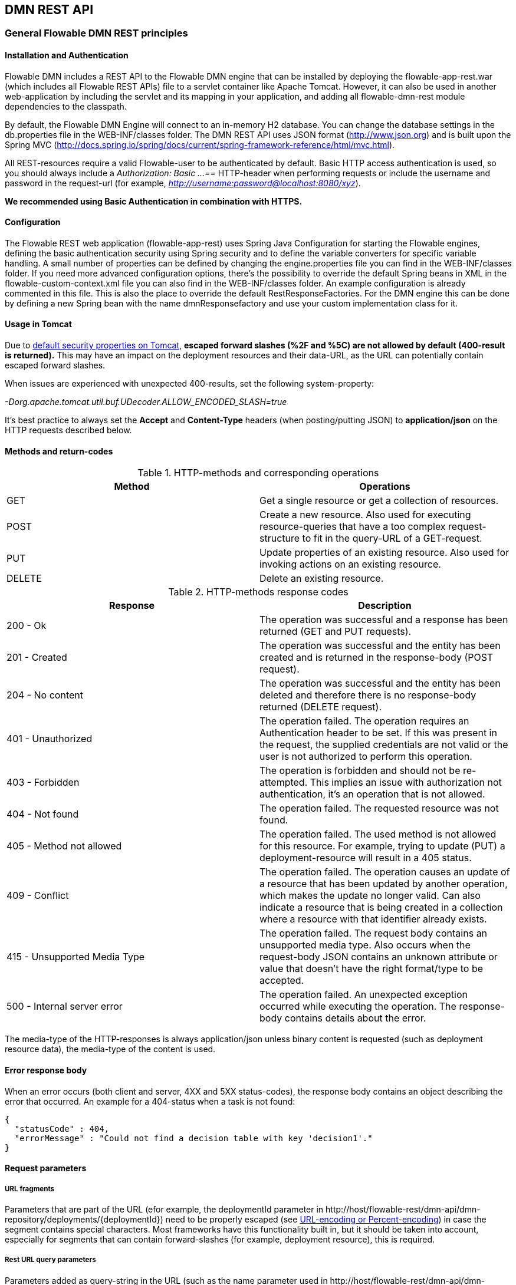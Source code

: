 
[[restApiChapter]]

== DMN REST API


=== General Flowable DMN REST principles


==== Installation and Authentication

Flowable DMN includes a REST API to the Flowable DMN engine that can be installed by deploying the flowable-app-rest.war (which includes all Flowable REST APIs) file to a servlet container like Apache Tomcat. However, it can also be used in another web-application by including the servlet and its mapping in your application, and adding all flowable-dmn-rest module dependencies to the classpath.

By default, the Flowable DMN Engine will connect to an in-memory H2 database. You can change the database settings in the db.properties file in the WEB-INF/classes folder. The DMN REST API uses JSON format (http://www.json.org) and is built upon the Spring MVC (http://docs.spring.io/spring/docs/current/spring-framework-reference/html/mvc.html).

All REST-resources require a valid Flowable-user to be authenticated by default. Basic HTTP access authentication is used, so you should always include a _Authorization: Basic ...==_ HTTP-header when performing requests or include the username and password in the request-url (for example, _http://username:password@localhost:8080/xyz_).

*We recommended using Basic Authentication in combination with HTTPS.*

==== Configuration

The Flowable REST web application (flowable-app-rest) uses Spring Java Configuration for starting the Flowable engines, defining the basic authentication security using Spring security and to define the variable converters for specific variable handling.
A small number of properties can be defined by changing the engine.properties file you can find in the WEB-INF/classes folder.
If you need more advanced configuration options, there's the possibility to override the default Spring beans in XML in the flowable-custom-context.xml file you can also find in the WEB-INF/classes folder.
An example configuration is already commented in this file. This is also the place to override the default RestResponseFactories. For the DMN engine this can be done by defining a new Spring bean with the name dmnResponsefactory and use your custom implementation class for it.

[[restUsageInTomcat]]


==== Usage in Tomcat

Due to link:$$http://tomcat.apache.org/tomcat-7.0-doc/security-howto.html$$[ default security properties on Tomcat], *escaped forward slashes (++%2F++ and ++%5C++) are not allowed by default (400-result is returned).* This may have an impact on the deployment resources and their data-URL, as the URL can potentially contain escaped forward slashes.

When issues are experienced with unexpected 400-results, set the following system-property:

_-Dorg.apache.tomcat.util.buf.UDecoder.ALLOW_ENCODED_SLASH=true_

It's best practice to always set the *Accept* and *Content-Type* headers (when posting/putting JSON) to *application/json* on the HTTP requests described below.


==== Methods and return-codes

.HTTP-methods and corresponding operations
[options="header"]
|===============
|Method|Operations
|+GET+|Get a single resource or get a collection of resources.
|+POST+|Create a new resource. Also used for executing resource-queries that have a too complex request-structure to fit in the query-URL of a GET-request.
|+PUT+|Update properties of an existing resource. Also used for invoking actions on an existing resource.
|+DELETE+|Delete an existing resource.

|===============


.HTTP-methods response codes
[options="header"]
|===============
|Response|Description
|+200 - Ok+|The operation was successful and a response has been returned (++GET++ and ++PUT++ requests).
|+201 - Created+|The operation was successful and the entity has been created and is returned in the response-body (++POST++ request).
|+204 - No content+|The operation was successful and the entity has been deleted and therefore there is no response-body returned (++DELETE++ request).
|+401 - Unauthorized+|The operation failed. The operation requires an Authentication header to be set. If this was present in the request, the supplied credentials are not valid or the user is not authorized to perform this operation.
|+403 - Forbidden+|The operation is forbidden and should not be re-attempted. This implies an issue with authorization not authentication, it's an operation that is not allowed.
|+404 - Not found+|The operation failed. The requested resource was not found.
|+405 - Method not allowed+|The operation failed. The used method is not allowed for this resource. For example, trying to update (PUT) a deployment-resource will result in a +405+ status.
|+409 - Conflict+|The operation failed. The operation causes an update of a resource that has been updated by another operation, which makes the update no longer valid. Can also indicate a resource that is being created in a collection where a resource with that identifier already exists.
|+415 - Unsupported Media Type+|The operation failed. The request body contains an unsupported media type. Also occurs when the request-body JSON contains an unknown attribute or value that doesn't have the right format/type to be accepted.
|+500 - Internal server error+|The operation failed. An unexpected exception occurred while executing the operation. The response-body contains details about the error.

|===============


The media-type of the HTTP-responses is always +application/json+ unless binary content is requested (such as deployment resource data), the media-type of the content is used.

==== Error response body

When an error occurs (both client and server, 4XX and 5XX status-codes), the response body contains an object describing the error that occurred. An example for a 404-status when a task is not found:

[source,json,linenums]
----
{
  "statusCode" : 404,
  "errorMessage" : "Could not find a decision table with key 'decision1'."
}
----


==== Request parameters


===== URL fragments


Parameters that are part of the URL (efor example, the deploymentId parameter in ++http://host/flowable-rest/dmn-api/dmn-repository/deployments/{deploymentId}++)
 need to be properly escaped (see link:$$https://en.wikipedia.org/wiki/Percent-encoding$$[URL-encoding or Percent-encoding]) in case the segment contains special characters. Most frameworks have this functionality built in, but it should be taken into account, especially for segments that can contain forward-slashes (for example, deployment resource), this is required.

===== Rest URL query parameters

Parameters added as query-string in the URL (such as the name parameter used in ++http://host/flowable-rest/dmn-api/dmn-repository/deployments/?name=Deployment++) can have the following types and are mentioned in the corresponding REST-API documentation:

.URL query parameter types
[options="header"]
|===============
|Type|Format
|String|Plain text parameters. Can contain any valid characters that are allowed in URLs. In case of a +XXXLike+ parameter, the string should contain the wildcard character +%+ (properly url-encoded). This allows you to specify the intent of the like-search. For example, '++Tas%++' matches all values, starting with 'Tas'.
|Integer|Parameter representing an integer value. Can only contain numeric non-decimal values, between -2.147.483.648 and 2.147.483.647.
|Long|Parameter representing a long value. Can only contain numeric non-decimal values, between -9.223.372.036.854.775.808 and 9.223.372.036.854.775.807.
|Boolean|Parameter representing a boolean value. Can be either +true+ or +false+. All other values other than these will cause a '++405 - Bad request++' response.
|Date|Parameter representing a date value. Use the ISO-8601 date-format (see link:$$http://en.wikipedia.org/wiki/ISO_8601$$[ISO-8601 on wikipedia]) using both time and date-components (for example, ++2013-04-03T23:45Z++).

|===============


[[restJsonBody]]


===== JSON body parameters

.JSON parameter types
[options="header"]
|===============
|Type|Format
|String|Plain text parameters. In the case of a +XXXLike+ parameter, the string should contain the wildcard character +%+. This allows you to specify the intent of the like-search. For example, '++Tas%++' matches all values, starting with 'Tas'.
|Integer|Parameter representing an integer value, using a JSON number. Can only contain numeric non-decimal values, between -2.147.483.648 and 2.147.483.647.
|Long|Parameter representing a long value, using a JSON number. Can only contain numeric non-decimal values, between -9.223.372.036.854.775.808 and 9.223.372.036.854.775.807.
|Date|Parameter representing a date value, using a JSON text. Use the ISO-8601 date-format (see link:$$http://en.wikipedia.org/wiki/ISO_8601$$[ISO-8601 on wikipedia]) using both time and date-components (for example, ++2013-04-03T23:45Z++).

|===============


[[restPagingAndSort]]


===== Paging and sorting

Paging and order parameters can be added as query-string in the URL (for example, the name parameter used in ++http://host/flowable-rest/dmn-api/dmn-repository/deployments?sort=name++).

.Variable query JSON parameters
[options="header"]
|===============
|Parameter|Default value|Description
|sort|different per query implementation|Name of the sort key, for which the default value and the allowed values are different per query implementation.
|order|asc|Sorting order which can be 'asc' or 'desc'.
|start|0|Parameter to allow for paging of the result. By default the result will start at 0.
|size|10|Parameter to allow for paging of the result. By default the size will be 10.

|===============


[[restQueryVariable]]


===== JSON query variable format

[source,json,linenums]
----

{
  "name" : "variableName",
  "value" : "variableValue",
  "operation" : "equals",
  "type" : "string"
}
----


.Variable query JSON parameters
[options="header"]
|===============
|Parameter|Required|Description
|name|No|Name of the variable to include in a query. Can be empty in the case where '++equals++' is used in some queries to query for resources that have *any variable name* with the given value.
|value|Yes|Value of the variable included in the query, should include a correct format for the given type.
|operator|Yes|Operator to use in query, can have the following values: +equals, notEquals, equalsIgnoreCase, notEqualsIgnoreCase, lessThan, greaterThan, lessThanOrEquals, greaterThanOrEquals+ and +like+.
|type|No|Type of variable to use. When omitted, the type will be deduced from the +value+ parameter. Any JSON text-values will be considered of type +string+, JSON booleans of type +boolean+, JSON numbers of type +long+ or +integer+ depending on the size of the number. We recommended you include an explicit type when in doubt. Types supported out of the box are listed below.


|===============


.Default query JSON types
[options="header"]
|===============
|Type name|Description
|string|Value is treated as and converted to a +java.lang.String+.
|short|Value is treated as and converted to a +java.lang.Integer+.
|integer|Value is treated as and converted to a +java.lang.Integer+.
|long|Value is treated as and converted to a +java.lang.Long+.
|double|Value is treated as and converted to a +java.lang.Double+.
|boolean|Value is treated as and converted to a +java.lang.Boolean+.
|date|Value is treated as and converted to a +java.util.Date+. The JSON string will be converted using ISO-8601 date format.

|===============


[[restVariables]]

===== Variable representation

When working with variables (execute decision), the REST API uses some common principles and JSON-format for both reading and writing. The JSON representation of a variable looks like this:

[source,json,linenums]
----
{
  "name" : "variableName",
  "value" : "variableValue",
  "valueUrl" : "http://...",
  "type" : "string"
}
----

.Variable JSON attributes
[options="header"]
|===============
|Parameter|Required|Description
|name|Yes|Name of the variable.
|value|No|Value of the variable. When writing a variable and +value+ is omitted, +null+ will be used as value.
|valueUrl|No|When reading a variable of type +binary+ or +serializable+, this attribute will point to the URL from where the raw binary data can be fetched.
|type|No|Type of the variable. See table below for additional information on types. When writing a variable and this value is omitted, the type will be deduced from the raw JSON-attribute request type and is limited to either +string+, +double+, +integer+ and +boolean+. We advise you to always include a type to make sure no wrong assumption about the type are made.

|===============

.Variable Types
[options="header"]
|===============
|Type name|Description
|string|Value is treated as a +java.lang.String+. Raw JSON-text value is used when writing a variable.
|integer|Value is treated as a +java.lang.Integer+. When writing, JSON number value is used as base for conversion, falls back to JSON text.
|short|Value is treated as a +java.lang.Short+. When writing, JSON number value is used as base for conversion, falls back to JSON text.
|long|Value is treated as a +java.lang.Long+. When writing, JSON number value is used as base for conversion, falls back to JSON text.
|double|Value is treated as a +java.lang.Double+. When writing, JSON number value is used as base for conversion, falls back to JSON text.
|boolean|Value is treated as a +java.lang.Boolean+. When writing, JSON boolean value is used for conversion.
|date|Value is treated as a +java.util.Date+. When writing, the JSON text will be converted using ISO-8601 date format.

|===============

It's possible to support additional variable-types with a custom JSON representation (either simple value or complex/nested JSON object). By extending the +initializeVariableConverters()+ method on +org.flowable.rest.dmn.service.api.DmnRestResponseFactory+, you can add additional +org.flowable.rest.variable.RestVariableConverter+ classes to support converting your POJOs to a format suitable for transferring through REST and converting the REST-value back to your POJO. The actual transformation to JSON is done by Jackson.


=== Deployment

*When using tomcat, please read <<restUsageInTomcat,Usage in Tomcat>>.*


==== List of DMN Deployments

----
GET dmn-repository/deployments
----

.URL query parameters
[options="header"]
|===============
|Parameter|Required|Value|Description
|name|No|String|Only return deployments with the given name.
|nameLike|No|String|Only return deployments with a name like the given name.
|category|No|String|Only return deployments with the given category.
|categoryNotEquals|No|String|Only return deployments which don't have the given category.
|tenantId|No|String|Only return deployments with the given tenantId.
|tenantIdLike|No|String|Only return deployments with a tenantId like the given value.
|withoutTenantId|No|Boolean|If +true+, only returns deployments without a tenantId set. If +false+, the +withoutTenantId+ parameter is ignored.
|sort|No|'id' (default), 'name', 'deploytime' or 'tenantId'|Property to sort on, to be used together with the 'order'.
|The general <<restPagingAndSort,paging and sorting query-parameters>> can be used for this URL.

|===============


.REST Response codes
[options="header"]
|===============
|Response code|Description
|200|Indicates the request was successful.

|===============

*Success response body:*

[source,json,linenums]
----
{
  "data": [
    {
      "id": "03ab310d-c1de-11e6-a4f4-62ce84ef239e",
      "name": null,
      "deploymentTime": "2016-12-14T10:16:37.000+01:00",
      "category": null,
      "url": "http://localhost:8080/flowable-rest/dmn-api/dmn-repository/deployments/03ab310d-c1de-11e6-a4f4-62ce84ef239e",
      "parentDeploymentId": "17510",
      "tenantId": ""
    }
  ],
  "total": 1,
  "start": 0,
  "sort": "id",
  "order": "asc",
  "size": 1
}
----


==== Get a DMN deployment

----
GET dmn-repository/deployments/{deploymentId}
----

.Get a deployment - URL parameters
[options="header"]
|===============
|Parameter|Required|Value|Description
|deploymentId|Yes|String|The identifier of the deployment to get.

|===============


.Get a deployment - Response codes
[options="header"]
|===============
|Response code|Description
|200|Indicates the deployment was found and returned.
|404|Indicates the requested deployment was not found.

|===============

*Success response body:*

[source,json,linenums]
----
{
  "id": "03ab310d-c1de-11e6-a4f4-62ce84ef239e",
  "name": null,
  "deploymentTime": "2016-12-14T10:16:37.000+01:00",
  "category": null,
  "url": "http://localhost:8080/flowable-rest/dmn-api/dmn-repository/deployments/03ab310d-c1de-11e6-a4f4-62ce84ef239e",
  "parentDeploymentId": "17510",
  "tenantId": ""
}
----


==== Create a new DMN deployment

----
POST dmn-repository/deployments
----

*Request body:*

The request body should contain data of type _multipart/form-data_. There should be exactly one file in the request: any additional files will be ignored. The deployment name is the name of the file-field passed in.

An additional parameter (form-field) can be passed in the request body with name +tenantId+. The value of this field will be used as the identifier of the tenant in which this deployment is done.

.Create a new DMN deployment - Response codes
[options="header"]
|===============
|Response code|Description
|201|Indicates the deployment was created.
|400|Indicates there was no content present in the request body or the content mime-type is not supported for deployment. The status-description contains additional information.

|===============

*Success response body:*


[source,json,linenums]
----
{
  "id": "03ab310d-c1de-11e6-a4f4-62ce84ef239e",
  "name": "newDeployment1",
  "deploymentTime": "2016-12-14T10:16:37.000+01:00",
  "category": null,
  "url": "http://localhost:8080/flowable-rest/dmn-api/dmn-repository/deployments/03ab310d-c1de-11e6-a4f4-62ce84ef239e",
  "tenantId" : "myTenant"
}
----


==== Delete a DMN deployment

----
DELETE dmn-repository/deployments/{deploymentId}
----

.Delete a DMN deployment - URL parameters
[options="header"]
|===============
|Parameter|Required|Value|Description
|deploymentId|Yes|String|The identifier of the deployment to delete.

|===============


.Delete a DMN deployment - Response codes
[options="header"]
|===============
|Response code|Description
|204|Indicates the deployment was found and has been deleted. Response-body is intentionally empty.
|404|Indicates the requested deployment was not found.

|===============


==== Get a DMN deployment resource content

----
GET dmn-repository/deployments/{deploymentId}/resourcedata/{resourceId}
----

.Get a deployment resource content - URL parameters
[options="header"]
|===============
|Parameter|Required|Value|Description
|deploymentId|Yes|String|The identifier of the deployment the requested resource is part of.
|resourceId|Yes|String|The identifier of the resource to get the data for. *Make sure you URL-encode the resourceId in case it contains forward slashes. For example, use 'decisions%2Fmy-decision.dmn' instead of 'decisions/my-decision.dmn'.*

|===============



.Get a deployment resource content - Response codes
[options="header"]
|===============
|Response code|Description
|200|Indicates both deployment and resource have been found and the resource data has been returned.
|404|Indicates the requested deployment was not found or there is no resource with the given identifier present in the deployment. The status-description contains additional information.

|===============

*Success response body:*


The response body will contain the binary resource-content for the requested resource. The response content-type will be the same as the type returned in the resources 'mimeType' property. Also, a content-disposition header is set, allowing browsers to download the file instead of displaying it.


=== Decision Tables


==== List of decision tables


----
GET dmn-repository/decision-tables
----

.List of process definitions - URL parameters
[options="header"]
|===============
|Parameter|Required|Value|Description
|version|No|integer|Only return process definitions with the given version.
|name|No|String|Only return process definitions with the given name.
|nameLike|No|String|Only return process definitions with a name like the given name.
|key|No|String|Only return process definitions with the given key.
|keyLike|No|String|Only return process definitions with a name like the given key.
|resourceName|No|String|Only return process definitions with the given resource name.
|resourceNameLike|No|String|Only return process definitions with a name like the given resource name.
|category|No|String|Only return process definitions with the given category.
|categoryLike|No|String|Only return process definitions with a category like the given name.
|categoryNotEquals|No|String|Only return process definitions which don't have the given category.
|deploymentId|No|String|Only return process definitions which are part of a deployment with the given identifier.
|latest|No|Boolean|Only return the latest process definition versions. Can only be used together with 'key' and 'keyLike' parameters, using any other parameter will result in a 400-response.
|sort|No|'name' (default), 'id', 'key', 'category', 'deploymentId' and 'version'|Property to sort on, to be used together with the 'order'.
|The general <<restPagingAndSort,paging and sorting query-parameters>> can be used for this URL.

|===============


.List of process definitions - Response codes
[options="header"]
|===============
|Response code|Description
|200|Indicates request was successful and the decision tables are returned
|400|Indicates a parameter was passed in the wrong format or that 'latest' is used with other parameters other than 'key' and 'keyLike'. The status-message contains additional information.

|===============


*Success response body:*

[source,json,linenums]
----
{
  "data": [
        {
      "id": "46b0379c-c0a1-11e6-bc93-6ab56fad108a",
      "url": "http://localhost:8080/flowable-rest/dmn-api/dmn-repository/decision-tables/46b0379c-c0a1-11e6-bc93-6ab56fad108a",
      "category": null,
      "name": "Decision Table One",
      "key": "DecisionTableOne",
      "description": null,
      "version": 3,
      "resourceName": "dmn-DecisionTableOne.dmn",
      "deploymentId": "46aa6b3a-c0a1-11e6-bc93-6ab56fad108a",
      "parentDeploymentId": "5001",
      "tenantId": ""
    }
  ],
  "total": 1,
  "start": 0,
  "sort": "name",
  "order": "asc",
  "size": 1
}
----


==== Get a decision table

----
GET dmn-repository/decision-tables/{decisionTableId}
----

.Get a decision table - URL parameters
[options="header"]
|===============
|Parameter|Required|Value|Description
|decisionTableId|Yes|String|The identifier of the decision table to get.

|===============


.Get a decision table - Response codes
[options="header"]
|===============
|Response code|Description
|200|Indicates the decision table was found and returned.
|404|Indicates the requested decision table was not found.

|===============


*Success response body:*

[source,json,linenums]
----
{
  "id": "46b0379c-c0a1-11e6-bc93-6ab56fad108a",
  "url": "http://localhost:8080/flowable-rest/dmn-api/dmn-repository/decision-tables/46b0379c-c0a1-11e6-bc93-6ab56fad108a",
  "category": null,
  "name": "Decision Table One",
  "key": "DecisionTableOne",
  "description": null,
  "version": 3,
  "resourceName": "dmn-DecisionTableOne.dmn",
  "deploymentId": "46aa6b3a-c0a1-11e6-bc93-6ab56fad108a",
  "parentDeploymentId": "5001",
  "tenantId": ""
}
----


==== Get a decision table resource content

----
GET dmn-repository/decision-tables/{decisionTableId}/resourcedata
----

.Get a decision table resource content - URL parameters
[options="header"]
|===============
|Parameter|Required|Value|Description
|decisionTableId|Yes|String|The identifier of the decision table to get the resource data for.

|===============

*Response:*

Exactly the same response codes/boy as +GET dmn-repository/deployment/{deploymentId}/resourcedata/{resourceId}+.


==== Get a decision table DMN model

----
GET dmn-repository/decision-tables/{decisionTableId}/model
----

.Get a decision table DMN model - URL parameters
[options="header"]
|===============
|Parameter|Required|Value|Description
|decisionTableId|Yes|String|The identifier of the decision table to get the model for.

|===============


.Get a decision table DMN model - Response codes
[options="header"]
|===============
|Response code|Description
|200|Indicates the decision table was found and the model is returned.
|404|Indicates the requested decision table was not found.

|===============


*Response body:*
The response body is a JSON representation of the +org.flowable.dmn.model.DmnDefinition+ and contains the full DMN definition model.

[source,json,linenums]
----
{
   "processes":[
      {
         "id":"oneTaskProcess",
         "xmlRowNumber":7,
         "xmlColumnNumber":60,
         "extensionElements":{

         },
         "name":"The One Task Process",
         "executable":true,
         "documentation":"One task process description",

    ]
}
----


=== Decision Executor


==== Execute a decision

----
POST dmn-rule/decision-executor
----

*Request body:*

The request body should contain data of type _multipart/form-data_. The decisionKey is required. The tenantId and a map of inputVariables (restVariables) are optional.


*Response body:*

[source,json,linenums]
----
{
  "resultVariables": [
    {
      "name": "output1",
      "type": "string",
      "value": "was option two"
    }
  ],
  "url": "http://localhost:8080/flowable-rest/dmn-api/rules/decision-executor"
}
----


=== Engine


==== Get DMN engine info

----
GET dmn-management/engine
----


Returns a read-only view of the DMN engine that is used in this REST-service.


*Success response body:*

[source,json,linenums]
----
{
   "name":"default",
   "version":"6.0.1",
   "resourceUrl":"file://flowable-dmn/flowable.dmn.cfg.xml",
   "exception":null
}
----

.Get engine information - Response codes
[options="header"]
|===============
|Response code|Description
|200|Indicates the engine information has been returned.

|===============
